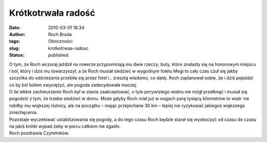 Krótkotrwała radość
###################
:date: 2010-03-01 18:34
:author: Roch Brada
:tags: Oboczności
:slug: krotkotrwaa-radosc
:status: published

| O tym, że Roch wczoraj jeździł na rowerze przypominają mu dwie rzeczy; buty, które znalazły się na honorowym miejscu i ból, który i dziś mu towarzyszył, a że Roch musiał siedzieć w wygodnym fotelu Megi to cały czas czuł się jakby szczotka do odśnieżania przebiła się przez fotel i.. zresztą wiadomo, co dalej. Roch zaplanował sobie, że i dziś pojeździ co by ból bólem zwyciężyć, ale pogoda zadecydowała inaczej.
| O ile lekkie zachmurzenie Roch był w stanie zaakceptować, o tyle porywistego wiatru nie mógł przełknąć i musiał się pogodzić z tym, że trzeba siedzieć w domu. Może gdyby Roch miał już w nogach parę tysięcy kilometrów to wiatr nie robiłby mu większej różnicy, ale na początku – mając przejechane 30 km – lepiej nie ryzykować jakiegoś większego zniechęcenia.
| Pozostaje wyczekiwać ustabilizowania się pogody, a do tego czasu Roch będzie starał się wyskoczyć od czasu do czasu na jakiś krótki wypad żeby w piecu całkiem nie zgasło.
| Roch pozdrawia Czytelników.

